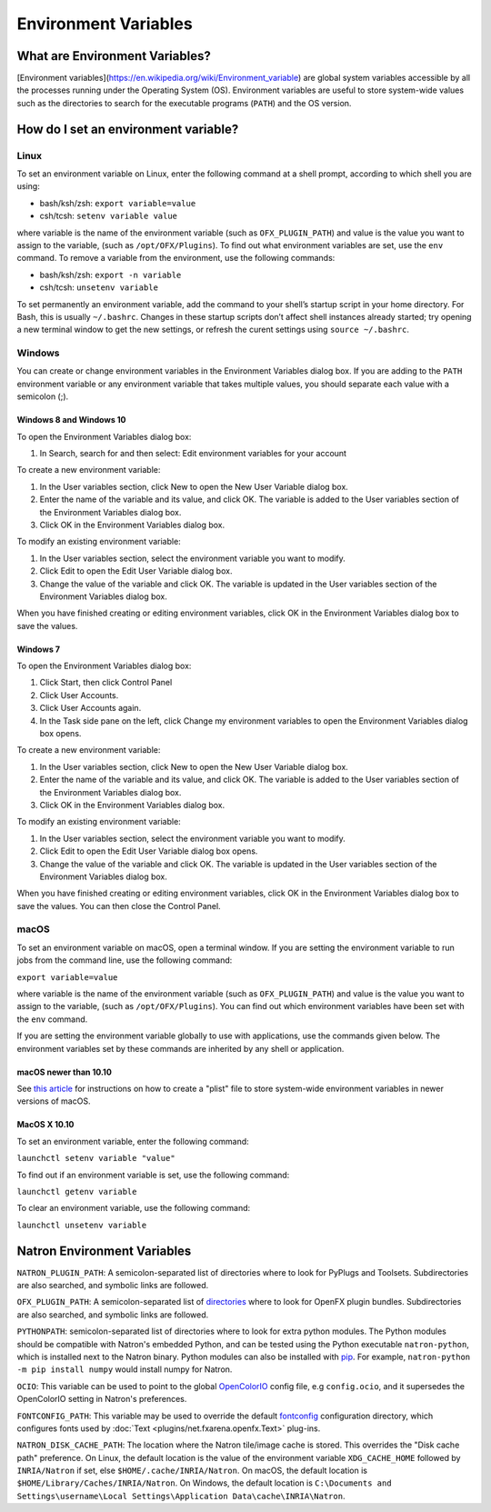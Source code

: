 .. for help on writing/extending this file, see the reStructuredText cheatsheet
   http://github.com/ralsina/rst-cheatsheet/raw/master/rst-cheatsheet.pdf

Environment Variables
=====================

What are Environment Variables?
-------------------------------

[Environment variables](https://en.wikipedia.org/wiki/Environment_variable) are global system variables accessible by all the processes running under the Operating System (OS). Environment variables are useful to store system-wide values such as the directories to search for the executable programs (``PATH``) and the OS version.

How do I set an environment variable?
-------------------------------------

Linux
^^^^^

To set an environment variable on Linux, enter the following command at a shell prompt, according to which shell you are using:

- bash/ksh/zsh: ``export variable=value``
- csh/tcsh: ``setenv variable value``

where variable is the name of the environment variable (such as ``OFX_PLUGIN_PATH``) and value is the value you want to assign to the variable, (such as ``/opt/OFX/Plugins``). To find out what environment variables are set, use the ``env`` command. To remove a variable from the environment, use the following commands:

- bash/ksh/zsh: ``export -n variable``
- csh/tcsh: ``unsetenv variable``

To set permanently an environment variable, add the command to your shell’s startup script in your home directory. For Bash, this is usually ``~/.bashrc``. Changes in these startup scripts don’t affect shell instances already started; try opening a new terminal window to get the new settings, or refresh the curent settings using ``source ~/.bashrc``.

Windows
^^^^^^^

You can create or change environment variables in the Environment Variables dialog box. If you are adding to the ``PATH`` environment variable or any environment variable that takes multiple values, you should separate each value with a semicolon (;).

Windows 8 and Windows 10
""""""""""""""""""""""""

To open the Environment Variables dialog box:

1. In Search, search for and then select: Edit environment variables for your account

To create a new environment variable:

1. In the User variables section, click New to open the New User Variable dialog box.
2. Enter the name of the variable and its value, and click OK. The variable is added to the User variables section of the Environment Variables dialog box.
3. Click OK in the Environment Variables dialog box.

To modify an existing environment variable:

1. In the User variables section, select the environment variable you want to modify.
2. Click Edit to open the Edit User Variable dialog box.
3. Change the value of the variable and click OK. The variable is updated in the User variables section of the Environment Variables dialog box.

When you have finished creating or editing environment variables, click OK in the Environment Variables dialog box to save the values.

Windows 7
"""""""""

To open the Environment Variables dialog box:

1. Click Start, then click Control Panel
2. Click User Accounts.
3. Click User Accounts again.
4. In the Task side pane on the left, click Change my environment variables to open the Environment Variables dialog box opens.

To create a new environment variable:

1. In the User variables section, click New to open the New User Variable dialog box.
2. Enter the name of the variable and its value, and click OK. The variable is added to the User variables section of the Environment Variables dialog box.
3. Click OK in the Environment Variables dialog box.

To modify an existing environment variable:

1. In the User variables section, select the environment variable you want to modify.
2. Click Edit to open the Edit User Variable dialog box opens.
3. Change the value of the variable and click OK. The variable is updated in the User variables section of the Environment Variables dialog box.

When you have finished creating or editing environment variables, click OK in the Environment Variables dialog box to save the values. You can then close the Control Panel.

macOS
^^^^^

To set an environment variable on macOS, open a terminal window. If you are setting the environment variable to run jobs from the command line, use the following command:

``export variable=value``

where variable is the name of the environment variable (such as ``OFX_PLUGIN_PATH``) and value is the value you want to assign to the variable, (such as ``/opt/OFX/Plugins``). You can find out which environment variables have been set with the ``env`` command.

If you are setting the environment variable globally to use with applications, use the commands given below. The environment variables set by these commands are inherited by any shell or application.

macOS newer than 10.10
""""""""""""""""""""""

See `this article <https://apple.stackexchange.com/questions/106355/setting-the-system-wide-path-environment-variable-in-mavericks>`_ for instructions on how to create a "plist" file to store system-wide environment variables in newer versions of macOS.

MacOS X 10.10
"""""""""""""

To set an environment variable, enter the following command:

``launchctl setenv variable "value"``

To find out if an environment variable is set, use the following command:

``launchctl getenv variable``

To clear an environment variable, use the following command:

``launchctl unsetenv variable``

Natron Environment Variables
----------------------------

``NATRON_PLUGIN_PATH``: A semicolon-separated list of directories where to look for PyPlugs and Toolsets. Subdirectories are also searched, and symbolic links are followed.

``OFX_PLUGIN_PATH``: A semicolon-separated list of directories_ where to look for OpenFX plugin bundles. Subdirectories are also searched, and symbolic links are followed.

``PYTHONPATH``: semicolon-separated list of directories where to look for extra python modules. The Python modules should be compatible with Natron's embedded Python, and can be tested using the Python executable ``natron-python``, which is installed next to the Natron binary. Python modules can also be installed with pip_. For example, ``natron-python -m pip install numpy`` would install numpy for Natron.

``OCIO``: This variable can be used to point to the global OpenColorIO_ config file, e.g ``config.ocio``, and it supersedes the OpenColorIO setting in Natron's preferences.

``FONTCONFIG_PATH``: This variable may be used to override the default fontconfig_ configuration directory, which configures fonts used by :doc:`Text <plugins/net.fxarena.openfx.Text>` plug-ins.

``NATRON_DISK_CACHE_PATH``: The location where the Natron tile/image cache is stored. This overrides the "Disk cache path" preference. On Linux, the default location is the value of the environment variable ``XDG_CACHE_HOME`` followed by ``INRIA/Natron`` if set, else ``$HOME/.cache/INRIA/Natron``. On macOS, the default location is ``$HOME/Library/Caches/INRIA/Natron``. On Windows, the default location is ``C:\Documents and Settings\username\Local Settings\Application Data\cache\INRIA\Natron``.

.. _directories: http://openfx.sourceforge.net/Documentation/1.4/Reference/ch02s02.html#ArchitectureInstallingLocation

.. _fontconfig: https://www.freedesktop.org/software/fontconfig/fontconfig-user.html

.. _pip: https://pypi.org/project/pip/

.. _OpenColorIO: https://opencolorio.org/
